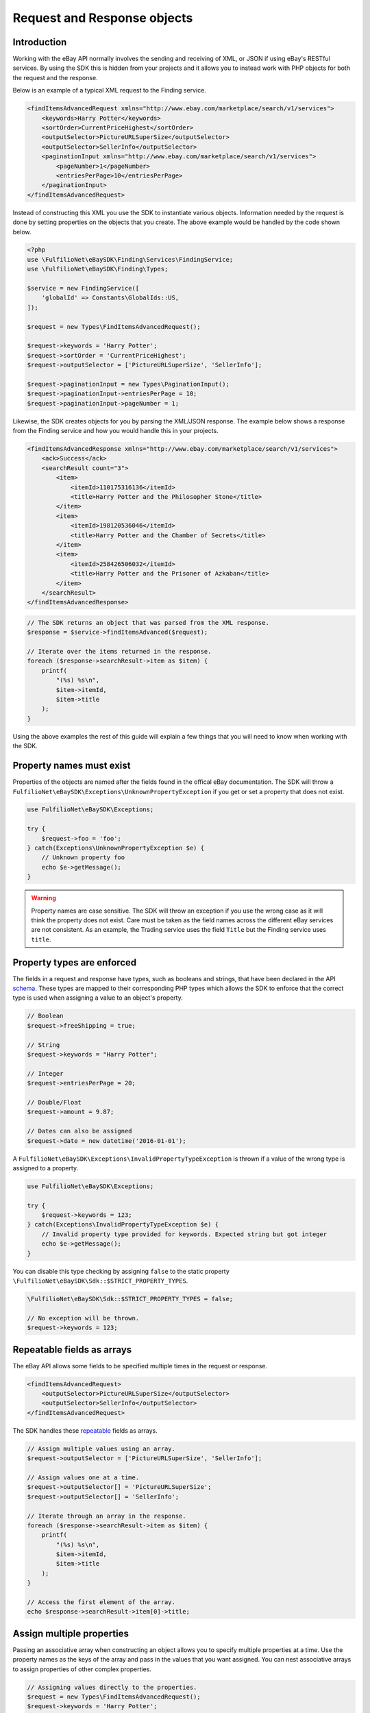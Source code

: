 ============================
Request and Response objects
============================

Introduction
------------

Working with the eBay API normally involves the sending and receiving of XML, or JSON if using eBay's RESTful services. By using the SDK this is hidden from your projects and it allows you to instead work with PHP objects for both the request and the response.

Below is an example of a typical XML request to the Finding service.

.. code-block:: xml

    <findItemsAdvancedRequest xmlns="http://www.ebay.com/marketplace/search/v1/services">
        <keywords>Harry Potter</keywords>
        <sortOrder>CurrentPriceHighest</sortOrder>
        <outputSelector>PictureURLSuperSize</outputSelector>
        <outputSelector>SellerInfo</outputSelector>
        <paginationInput xmlns="http://www.ebay.com/marketplace/search/v1/services">
            <pageNumber>1</pageNumber>
            <entriesPerPage>10</entriesPerPage>
        </paginationInput>
    </findItemsAdvancedRequest>

Instead of constructing this XML you use the SDK to instantiate various objects. Information needed by the request is done by setting properties on the objects that you create. The above example would be handled by the code shown below.

.. code-block:: php

    <?php
    use \FulfilioNet\eBaySDK\Finding\Services\FindingService;
    use \FulfilioNet\eBaySDK\Finding\Types;

    $service = new FindingService([
        'globalId' => Constants\GlobalIds::US,
    ]);

    $request = new Types\FindItemsAdvancedRequest();

    $request->keywords = 'Harry Potter';
    $request->sortOrder = 'CurrentPriceHighest';
    $request->outputSelector = ['PictureURLSuperSize', 'SellerInfo'];

    $request->paginationInput = new Types\PaginationInput();
    $request->paginationInput->entriesPerPage = 10;
    $request->paginationInput->pageNumber = 1;

Likewise, the SDK creates objects for you by parsing the XML/JSON response. The example below shows a response from the Finding service and how you would handle this in your projects.

.. code-block:: xml

    <findItemsAdvancedResponse xmlns="http://www.ebay.com/marketplace/search/v1/services">
        <ack>Success</ack>
        <searchResult count="3">
            <item>
                <itemId>110175316136</itemId>
                <title>Harry Potter and the Philosopher Stone</title>
            </item>
            <item>
                <itemId>198120536046</itemId>
                <title>Harry Potter and the Chamber of Secrets</title>
            </item>
            <item>
                <itemId>258426506032</itemId>
                <title>Harry Potter and the Prisoner of Azkaban</title>
            </item>
        </searchResult>
    </findItemsAdvancedResponse>

.. code-block:: php

    // The SDK returns an object that was parsed from the XML response.
    $response = $service->findItemsAdvanced($request);

    // Iterate over the items returned in the response.
    foreach ($response->searchResult->item as $item) {
        printf(
            "(%s) %s\n",
            $item->itemId,
            $item->title
        );
    }

Using the above examples the rest of this guide will explain a few things that you will need to know when working with the SDK.

Property names must exist
-------------------------

Properties of the objects are named after the fields found in the offical eBay documentation. The SDK will throw a ``FulfilioNet\eBaySDK\Exceptions\UnknownPropertyException`` if you get or set a property that does not exist.

.. code-block:: php

    use FulfilioNet\eBaySDK\Exceptions;

    try {
        $request->foo = 'foo';
    } catch(Exceptions\UnknownPropertyException $e) {
        // Unknown property foo
        echo $e->getMessage();
    }

.. warning::

    Property names are case sensitive. The SDK will throw an exception if you use the wrong case as it will think the property does not exist. Care must be taken as the field names across the different eBay services are not consistent. As an example, the Trading service uses the field ``Title`` but the Finding service uses ``title``.

Property types are enforced
---------------------------

The fields in a request and response have types, such as booleans and strings, that have been declared in the API `schema <http://developer.ebay.com/DevZone/XML/docs/Reference/eBay/types/simpleTypes.html>`_. These types are mapped to their corresponding PHP types which allows the SDK to enforce that the correct type is used when assigning a value to an object's property.

.. code-block:: php

    // Boolean
    $request->freeShipping = true;

    // String
    $request->keywords = "Harry Potter";

    // Integer
    $request->entriesPerPage = 20;

    // Double/Float
    $request->amount = 9.87;

    // Dates can also be assigned
    $request->date = new datetime('2016-01-01');

A ``FulfilioNet\eBaySDK\Exceptions\InvalidPropertyTypeException`` is thrown if a value of the wrong type is assigned to a property.

.. code-block:: php

    use FulfilioNet\eBaySDK\Exceptions;

    try {
        $request->keywords = 123;
    } catch(Exceptions\InvalidPropertyTypeException $e) {
        // Invalid property type provided for keywords. Expected string but got integer
        echo $e->getMessage();
    }

You can disable this type checking by assigning ``false`` to the static property ``\FulfilioNet\eBaySDK\Sdk::$STRICT_PROPERTY_TYPES``.

.. code-block:: php

  \FulfilioNet\eBaySDK\Sdk::$STRICT_PROPERTY_TYPES = false;

  // No exception will be thrown.
  $request->keywords = 123;

Repeatable fields as arrays
---------------------------

The eBay API allows some fields to be specified multiple times in the request or response.

.. code-block:: xml

    <findItemsAdvancedRequest>
        <outputSelector>PictureURLSuperSize</outputSelector>
        <outputSelector>SellerInfo</outputSelector>
    </findItemsAdvancedRequest>

The SDK handles these `repeatable <http://developer.ebay.com/DevZone/finding/CallRef/types/simpleTypes.html#repeatable>`_ fields as arrays.

.. code-block:: php

    // Assign multiple values using an array.
    $request->outputSelector = ['PictureURLSuperSize', 'SellerInfo'];

    // Assign values one at a time.
    $request->outputSelector[] = 'PictureURLSuperSize';
    $request->outputSelector[] = 'SellerInfo';

    // Iterate through an array in the response.
    foreach ($response->searchResult->item as $item) {
        printf(
            "(%s) %s\n",
            $item->itemId,
            $item->title
        );
    }

    // Access the first element of the array.
    echo $response->searchResult->item[0]->title;

Assign multiple properties
--------------------------

Passing an associative array when constructing an object allows you to specify multiple properties at a time. Use the property names as the keys of the array and pass in the values that you want assigned. You can nest associative arrays to assign properties of other complex properties.

.. code-block:: php

    // Assigning values directly to the properties.
    $request = new Types\FindItemsAdvancedRequest();
    $request->keywords = 'Harry Potter';
    $request->categoryId = ['617', '171228'];
    $request->paginationInput = new Types\PaginationInput();
    $request->paginationInput->entriesPerPage = 10;

    // Assigning properties during the construction.
    $request = new Types\FindItemsAdvancedRequest([
        'keywords'        => 'Harry Potter',
        'categoryId'      => ['617', '171228'],
        'paginationInput' => [
            'entriesPerPage' => 10
        ]
    ]);


HTML converted automatically
----------------------------

You can assign HTML to a property.

.. code-block:: php

    $request->Description = '<h1>Bits & Bobs</h1><p>Just some &lt;stuff&gt; I found.</p>';

The SDK will handle the escaping of it in the XML/JSON.

.. code-block:: xml

    <Description>
        &lt;h1&gt;Bits &amp; Bobs&lt;/h1&gt;&lt;p&gt;Just some &amp;lt;stuff&amp;gt; I found.&lt;/p&gt;
    </Description>

Convert to an array
-------------------

The ``toArray`` method returns an associate array of an object's properties. The array keys are the property names and the values are the property values.

.. code-block:: php

    $request = new Types\FindItemsAdvancedRequest();
    $request->keywords = 'Harry Potter';
    $request->categoryId = ['617', '171228'];

    print_r($request->toArray());

    /**
      Array
      (
          [keywords] => Harry Potter
          [categoryId] => Array
              (
                  [0] => 617
                  [1] => 171228
              )

      )
    */

.. note::

    The output from ``toArray`` can be passed to the constructor of a object to assign multiple properties.
